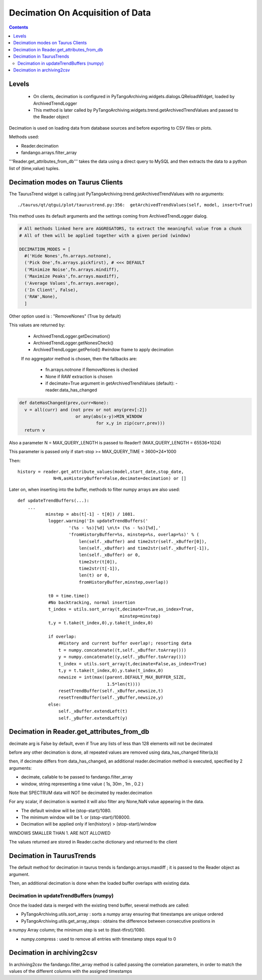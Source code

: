 ---------------------------------
Decimation On Acquisition of Data
---------------------------------

.. contents::


Levels 
------

 - On clients, decimation is configured in PyTangoArchiving.widgets.dialogs.QReloadWidget, loaded by ArchivedTrendLogger

 - This method is later called by PyTangoArchiving.widgets.trend.getArchivedTrendValues and passed to the Reader object
 
 



Decimation is used on loading data from database sources and before exporting to CSV files or plots.

Methods used:

- Reader.decimation
- fandango.arrays.filter_array

'''Reader.get_attributes_from_db''' takes the data using a direct query to MySQL and then extracts the 
data to a python list of (time,value) tuples.

Decimation modes on Taurus Clients
----------------------------------

The TaurusTrend widget is calling just PyTangoArchiving.trend.getArchivedTrendValues with no arguments::

    ./taurus/qt/qtgui/plot/taurustrend.py:356:  getArchivedTrendValues(self, model, insert=True)
    
This method uses its default arguments and the settings coming from ArchivedTrendLogger dialog.

.. code::

  # All methods linked here are AGGREGATORS, to extract the meaningful value from a chunk
  # All of them will be applied together with a given period (window)

  DECIMATION_MODES = [
    #('Hide Nones',fn.arrays.notnone),
    ('Pick One',fn.arrays.pickfirst), # <<< DEFAULT
    ('Minimize Noise',fn.arrays.mindiff),
    ('Maximize Peaks',fn.arrays.maxdiff),
    ('Average Values',fn.arrays.average),
    ('In Client', False),
    ('RAW',None),        
    ]
    
Other option used is : "RemoveNones" (True by default)

This values are returned by:

 - ArchivedTrendLogger.getDecimation()
 - ArchivedTrendLogger.getNonesCheck()
 - ArchivedTrendLogger.getPeriod() #window frame to apply decimation
 
 If no aggregator method is chosen, then the fallbacks are:
 
  - fn.arrays.notnone if RemoveNones is checked
  - None if RAW extraction is chosen
  - if decimate=True argument in getArchivedTrendValues (default):
    - reader.data_has_changed
    
.. code::

  def dateHasChanged(prev,curr=None):
    v = all(curr) and (not prev or not any(prev[:2]) 
                        or any(abs(x-y)>MIN_WINDOW 
                                for x,y in zip(curr,prev)))
    return v
    
Also a parameter N = MAX_QUERY_LENGTH is passed to Reader!! (MAX_QUERY_LENGTH = 65536*1024)

This parameter is passed only if start-stop >= MAX_QUERY_TIME = 3600*24*1000

Then::

  history = reader.get_attribute_values(model,start_date,stop_date,
                N=N,asHistoryBuffer=False,decimate=decimation) or []
                
Later on, when inserting into the buffer, methods to filter numpy arrays are also used::

    def updateTrendBuffers(...):
        ...
               minstep = abs(t[-1] - t[0]) / 1081.
                logger.warning('In updateTrendBuffers('
                        '(%s - %s)[%d] \n\t+ (%s - %s)[%d],'
                        'fromHistoryBuffer=%s, minstep=%s, overlap=%s)' % (
                            len(self._xBuffer) and time2str(self._xBuffer[0]),
                            len(self._xBuffer) and time2str(self._xBuffer[-1]),
                            len(self._xBuffer) or 0,
                            time2str(t[0]),
                            time2str(t[-1]),
                            len(t) or 0,
                            fromHistoryBuffer,minstep,overlap))
                
                t0 = time.time()
                #No backtracking, normal insertion
                t_index = utils.sort_array(t,decimate=True,as_index=True,
                                            minstep=minstep)
                t,y = t.take(t_index,0),y.take(t_index,0)                                

                if overlap: 
                    #History and current buffer overlap!; resorting data
                    t = numpy.concatenate((t,self._xBuffer.toArray()))
                    y = numpy.concatenate((y,self._yBuffer.toArray()))
                    t_index = utils.sort_array(t,decimate=False,as_index=True)
                    t,y = t.take(t_index,0),y.take(t_index,0)
                    newsize = int(max((parent.DEFAULT_MAX_BUFFER_SIZE,
                                       1.5*len(t))))
                    resetTrendBuffer(self._xBuffer,newsize,t)
                    resetTrendBuffer(self._yBuffer,newsize,y)
                else: 
                    self._xBuffer.extendLeft(t)
                    self._yBuffer.extendLeft(y)
                    
            
    

Decimation in Reader.get_attributes_from_db
-------------------------------------------

decimate arg is False by default, even if True any lists of less than 128 elements will not be decimated

before any other decimation is done, all repeated values are removed using data_has_changed filter(a,b)

then, if decimate differs from data_has_changed, an additional reader.decimation method is executed,
specified by 2 arguments:

- decimate, callable to be passed to fandango.filter_array
- window, string representing a time value ( 1s, 30m , 1m , 0.2 )

Note that SPECTRUM data will NOT be decimated by reader.decimation

For any scalar, if decimation is wanted it will also filter any None,NaN value appearing in the data.

- The default window will be (stop-start)/1080.
- The minimum window will be 1. or (stop-start)/108000.
- Decimation will be applied only if len(history) > (stop-start)/window

WINDOWS SMALLER THAN 1. ARE NOT ALLOWED

The values returned are stored in Reader.cache dictionary and returned to the client

Decimation in TaurusTrends
--------------------------

The default method for decimation in taurus trends is fandango.arrays.maxdiff ; it is passed to 
the Reader object as argument.

Then, an additional decimation is done when the loaded buffer overlaps with existing data.

Decimation in updateTrendBuffers (numpy)
........................................

Once the loaded data is merged with the existing trend buffer, several methods are called:

- PyTangoArchiving.utils.sort_array : sorts a numpy array ensuring that timestamps are unique ordered

- PyTangoArchiving.utils.get_array_steps : obtains the difference between consecutive positions in 
a numpy Array column; the minimum step is set to (tlast-tfirst)/1080.

- numpy.compress : used to remove all entries with timestamp steps equal to 0


Decimation in archiving2csv
---------------------------

In archiving2csv the fandango.filter_array method is called passing the correlation parameters, in order to match
the values of the different columns with the assigned timestamps


